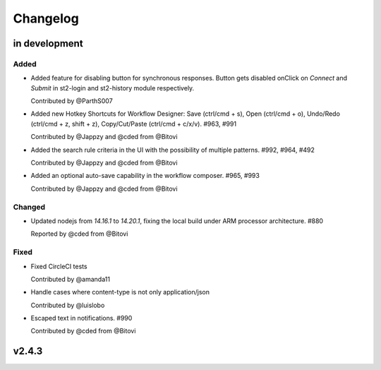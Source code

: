 Changelog
========================================================================

in development
--------------


Added
~~~~~
* Added feature for disabling button for synchronous responses. Button gets disabled onClick on `Connect` and `Submit` in st2-login and st2-history module respectively.

  Contributed by @ParthS007

* Added new Hotkey Shortcuts for Workflow Designer: Save (ctrl/cmd + s), Open (ctrl/cmd + o),
  Undo/Redo (ctrl/cmd + z, shift + z), Copy/Cut/Paste (ctrl/cmd + c/x/v). #963, #991

  Contributed by @Jappzy and @cded from @Bitovi

* Added the search rule criteria in the UI with the possibility of multiple patterns. #992, #964, #492

  Contributed by @Jappzy and @cded from @Bitovi

* Added an optional auto-save capability in the workflow composer. #965, #993

  Contributed by @Jappzy and @cded from @Bitovi

Changed
~~~~~~~
* Updated nodejs from `14.16.1` to `14.20.1`, fixing the local build under ARM processor architecture. #880
    
  Reported by @cded from @Bitovi


Fixed
~~~~~
* Fixed CircleCI tests

  Contributed by @amanda11

* Handle cases where content-type is not only application/json

  Contributed by @luislobo

* Escaped text in notifications. #990

  Contributed by @cded from @Bitovi


v2.4.3
------
